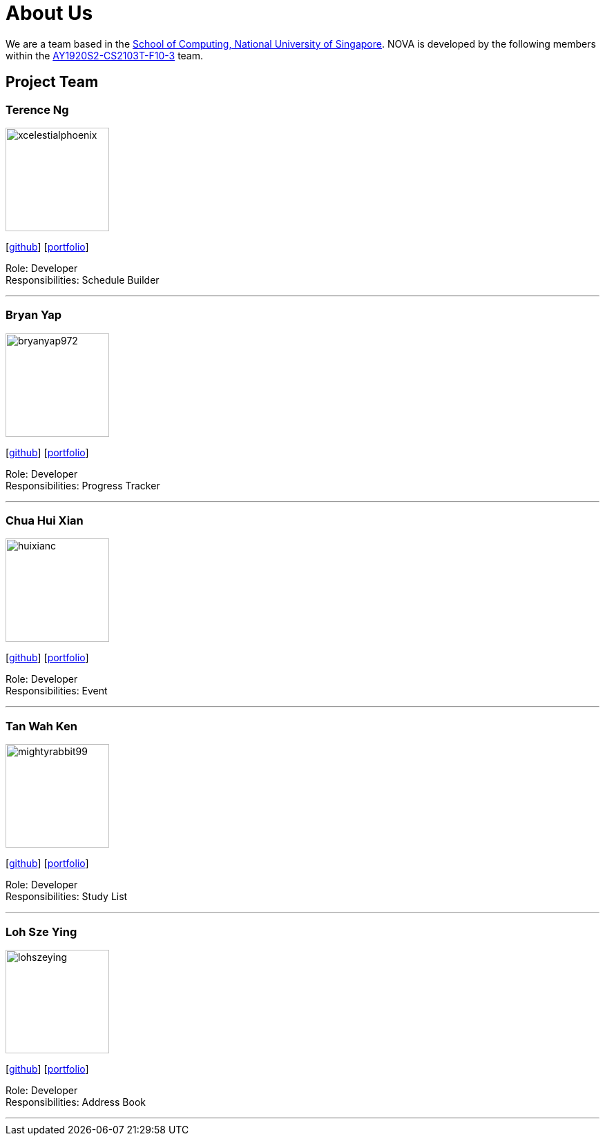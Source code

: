 = About Us
:site-section: AboutUs
:relfileprefix: team/
:imagesDir: images
:stylesDir: stylesheets

We are a team based in the http://www.comp.nus.edu.sg[School of Computing, National University of Singapore].
NOVA is developed by the following members within the https://github.com/AY1920S2-CS2103T-F10-3/main[AY1920S2-CS2103T-F10-3] team.

== Project Team

=== Terence Ng
image::xcelestialphoenix.png[width="150", align="left"]
{empty} [https://github.com/xcelestialphoenix[github]] [<<bryanyap972.adoc#, portfolio>>]

Role: Developer +
Responsibilities: Schedule Builder


'''

=== Bryan Yap
image::bryanyap972.png[width="150", align="left"]
{empty}[http://github.com/bryanyap972[github]] [<<bryanyap972#, portfolio>>]

Role: Developer +
Responsibilities: Progress Tracker

'''

=== Chua Hui Xian
image::huixianc.png[width="150", align="left"]
{empty}[http://github.com/huixianc[github]] [<<huixianc#, portfolio>>]

Role: Developer +
Responsibilities: Event

'''

=== Tan Wah Ken
image::mightyrabbit99.png[width="150", align="left"]
{empty}[http://github.com/mightyrabbit99[github]] [<<mightyrabbit99#, portfolio>>]

Role: Developer +
Responsibilities: Study List

'''

=== Loh Sze Ying
image::lohszeying.png[width="150", align="left"]
{empty}[http://github.com/lohszeying[github]] [<<lohszeying#, portfolio>>]

Role: Developer +
Responsibilities: Address Book

'''
